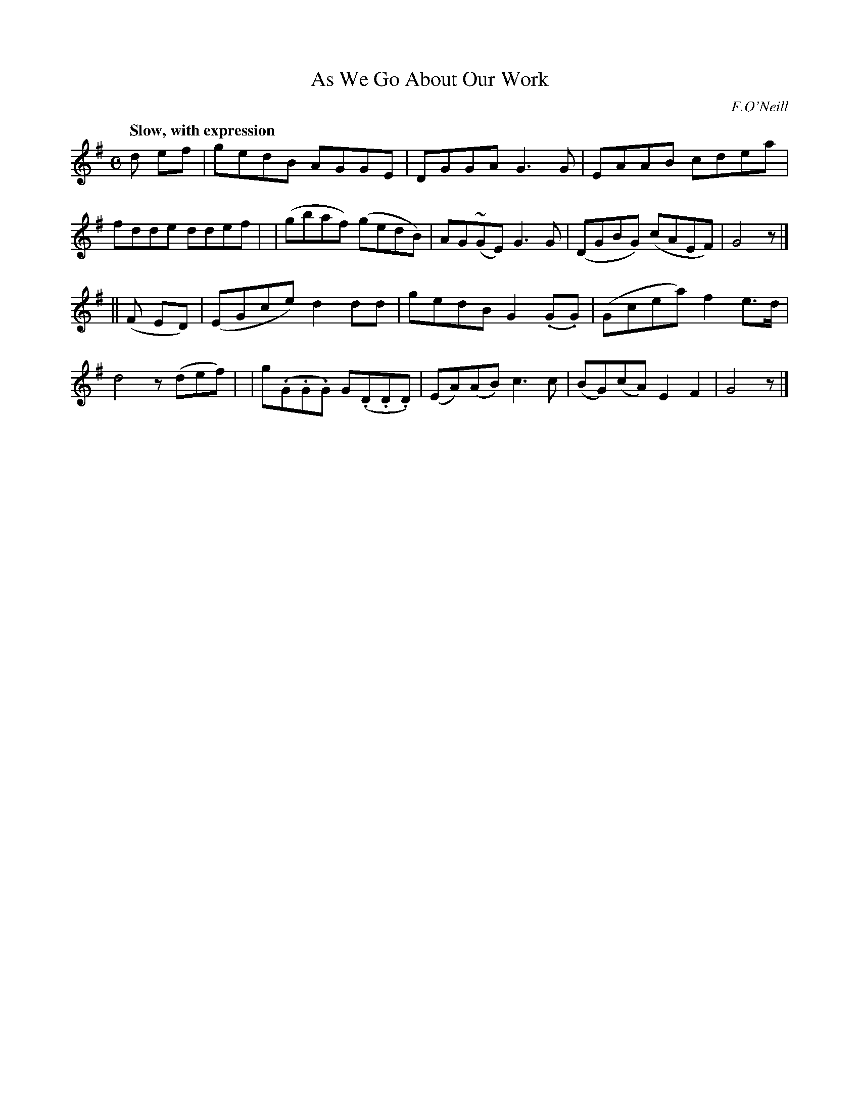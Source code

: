 X: 65
T: As We Go About Our Work
R: air
%S: s:2 b:16(8+8)
B: O'Neill's 1850 #65
Z: 1999 John Chambers <jc@trillian.mit.edu>
Q: "Slow, with expression"
O: F.O'Neill
M: C
L: 1/8
K: G
d ef \
| gedB AGGE | DGGA G3G | EAAB cdea | fdde ddef |\
| (gbaf) (gedB) | AG(~GE) G3G | (DGBG) (cAEF) | G4 z |]
|| (F ED) \
| (EGce) d2dd | gedB G2(.G.G) | (Gcea) f2e>d | d4 z(def) |\
| g(.G.G.G) G(.D.D.D) | (EA)(AB) c3c | (BG)(cA) E2F2 | G4 z |]
